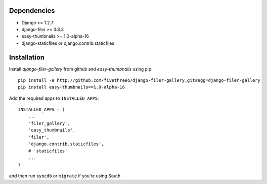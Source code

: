 Dependencies
------------

* Django >= 1.2.7
* django-filer >= 0.8.3
* easy-thumbnails >= 1.0-alpha-16
* django-staticfiles or django.contrib.staticfiles

Installation
------------

Install `django-filer-gallery` from github and `easy-thumbnails` using pip: ::

    pip install -e http://github.com/fivethreeo/django-filer-gallery.git#egg=django-filer-gallery
    pip install easy-thumbnails==1.0-alpha-16

Add the required apps to ``INSTALLED_APPS``::

    INSTALLED_APPS = (
        ...
        'filer_gallery',
        'easy_thumbnails',
        'filer',
        'django.contrib.staticfiles',
        # 'staticfiles'
        ...
    )

and then run ``syncdb`` or ``migrate`` if you're using South.
